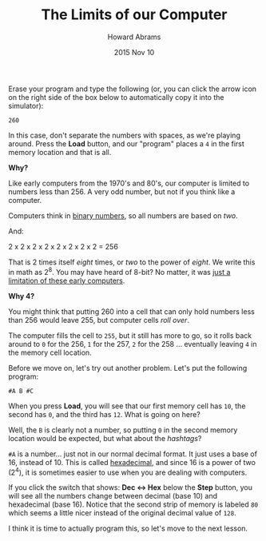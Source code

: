 #+TITLE:  The Limits of our Computer
#+AUTHOR: Howard Abrams
#+EMAIL:  howard.abrams@gmail.com
#+DATE:   2015 Nov 10

Erase your program and type the following (or, you can click the arrow
icon on the right side of the box below to automatically copy it into
the simulator):

#+BEGIN_EXAMPLE
260
#+END_EXAMPLE

In this case, don't separate the numbers with spaces, as we're
playing around. Press the *Load* button, and our "program" places a
=4= in the first memory location and that is all.

*Why?*

Like early computers from the 1970's and 80's, our computer is limited
to numbers less than 256. A very odd number, but not if you think like
a computer.

Computers think in [[file:sub-binary.org][binary numbers]], so all numbers are based on /two/.

And:

    2 x 2 x 2 x 2 x 2 x 2 x 2 x 2 = 256

That is 2 times itself /eight/ times, or /two/ to the power of
/eight/. We write this in math as 2^8. You may have heard of 8-bit? No
matter, it was [[file:sub-early-limits.org][just a limitation of these early computers]].

*Why 4?*

You might think that putting 260 into a cell that can only hold
numbers less than 256 would leave 255, but computer cells /roll over/.

The computer fills the cell to =255=, but it still has more to go, so
it rolls back around to =0= for the 256, =1= for the 257, =2= for the
258 ... eventually leaving =4= in the memory cell location.

Before we move on, let's try out another problem. Let's put the
following program:

#+BEGIN_EXAMPLE
#A B #C
#+END_EXAMPLE

When you press *Load*, you will see that our first memory cell has
=10=, the second has =0=, and the third has =12=. What is going on
here?

Well, the =B= is clearly not a number, so putting =0= in the second
memory location would be expected, but what about the /hashtags/?

=#A= is a number... just not in our normal decimal format. It just
uses a base of 16, instead of 10. This is called [[file:sub-hexadecimal.org][hexadecimal]], and
since 16 is a power of two (2^4), it is sometimes easier to use when
you are dealing with computers.

If you click the switch that shows: *Dec <-> Hex* below the *Step*
button, you will see all the numbers change between decimal (base 10)
and hexadecimal (base 16). Notice that the second strip of memory is
labeled =80= which seems a little nicer instead of the original
decimal value of =128=.

I think it is time to actually program this, so let's move to the next lesson.
